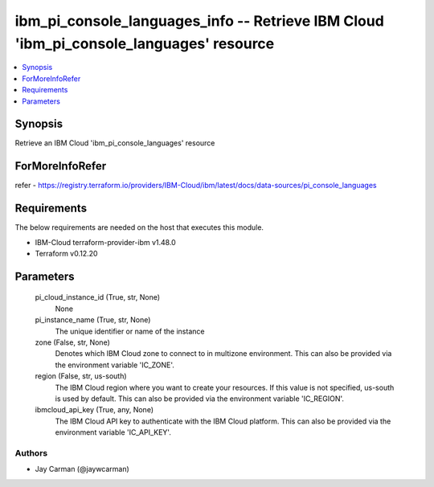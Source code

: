 
ibm_pi_console_languages_info -- Retrieve IBM Cloud 'ibm_pi_console_languages' resource
=======================================================================================

.. contents::
   :local:
   :depth: 1


Synopsis
--------

Retrieve an IBM Cloud 'ibm_pi_console_languages' resource


ForMoreInfoRefer
----------------
refer - https://registry.terraform.io/providers/IBM-Cloud/ibm/latest/docs/data-sources/pi_console_languages

Requirements
------------
The below requirements are needed on the host that executes this module.

- IBM-Cloud terraform-provider-ibm v1.48.0
- Terraform v0.12.20



Parameters
----------

  pi_cloud_instance_id (True, str, None)
    None


  pi_instance_name (True, str, None)
    The unique identifier or name of the instance


  zone (False, str, None)
    Denotes which IBM Cloud zone to connect to in multizone environment. This can also be provided via the environment variable 'IC_ZONE'.


  region (False, str, us-south)
    The IBM Cloud region where you want to create your resources. If this value is not specified, us-south is used by default. This can also be provided via the environment variable 'IC_REGION'.


  ibmcloud_api_key (True, any, None)
    The IBM Cloud API key to authenticate with the IBM Cloud platform. This can also be provided via the environment variable 'IC_API_KEY'.













Authors
~~~~~~~

- Jay Carman (@jaywcarman)

